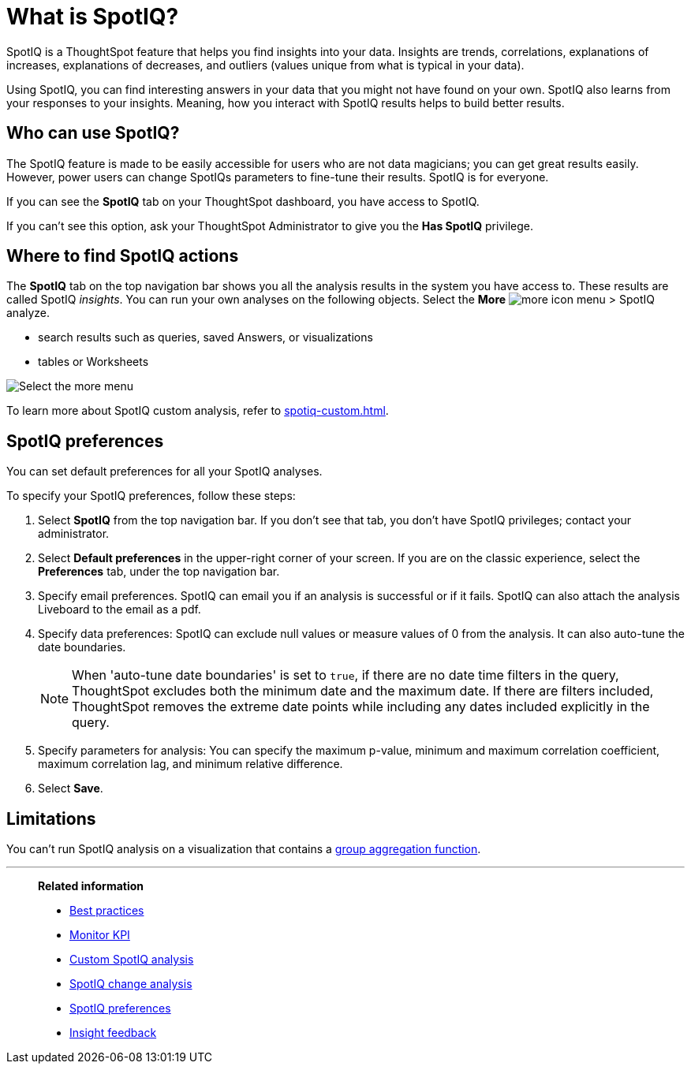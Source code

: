= What is SpotIQ?
:last_updated: 11/18/2021
:linkattrs:
:experimental:
:page-layout: default-cloud
:page-aliases: /spotiq/whatisspotiq.adoc
:description: Using SpotIQ, you can find interesting answers in your data that you might not have found on your own.

SpotIQ is a ThoughtSpot feature that helps you find insights into your data.
Insights are trends, correlations, explanations of increases, explanations of decreases, and outliers (values unique from what is typical in your data).

Using SpotIQ, you can find interesting answers in your data that you might not have found on your own.
SpotIQ also learns from your responses to your insights.
Meaning, how you interact with SpotIQ results helps to build better results.

== Who can use SpotIQ?

The SpotIQ feature is made to be easily accessible for users who are not data magicians; you can get great results easily. However, power users can change SpotIQs parameters to fine-tune their results. SpotIQ is for everyone.

If you can see the *SpotIQ* tab on your ThoughtSpot dashboard, you have access to SpotIQ.

If you can’t see this option, ask your ThoughtSpot Administrator to give you the *Has SpotIQ* privilege.

== Where to find SpotIQ actions

The *SpotIQ* tab on the top navigation bar shows you all the analysis results in the system you have access to. These results are called SpotIQ _insights_.
You can run your own analyses on the following objects. Select the *More* image:icon-more-10px.png[more icon] menu > SpotIQ analyze.

* search results such as queries, saved Answers, or visualizations
* tables or Worksheets

image::spotiq-more-menu.png[Select the more menu, then SpotIQ analyze]

To learn more about SpotIQ custom analysis, refer to xref:spotiq-custom.adoc[].

== SpotIQ preferences
You can set default preferences for all your SpotIQ analyses.

To specify your SpotIQ preferences, follow these steps:

. Select *SpotIQ* from the top navigation bar. If you don't see that tab, you don't have SpotIQ privileges; contact your administrator.

. Select *Default preferences* in the upper-right corner of your screen. If you are on the classic experience, select the *Preferences* tab, under the top navigation bar.

. Specify email preferences. SpotIQ can email you if an analysis is successful or if it fails. SpotIQ can also attach the analysis Liveboard to the email as a pdf.

. Specify data preferences: SpotIQ can exclude null values or measure values of 0 from the analysis. It can also auto-tune the date boundaries.
+
NOTE: When 'auto-tune date boundaries' is set to `true`, if there are no date time filters in the query, ThoughtSpot excludes both the minimum date and the maximum date. If there are filters included, ThoughtSpot removes the extreme date points while including any dates included explicitly in the query.


. Specify parameters for analysis: You can specify the maximum p-value, minimum and maximum correlation coefficient, maximum correlation lag, and minimum relative difference.

. Select *Save*.

== Limitations

You can't run SpotIQ analysis on a visualization that contains a xref:formulas-aggregation-group.adoc[group aggregation function].

'''
> **Related information**
>
> * xref:spotiq-best.adoc[Best practices]
> * xref:monitor.adoc[Monitor KPI]
> * xref:spotiq-custom.adoc[Custom SpotIQ analysis]
> * xref:spotiq-change.adoc[SpotIQ change analysis]
> * xref:spotiq-preferences.adoc[SpotIQ preferences]
> * xref:spotiq-feedback.adoc[Insight feedback]

